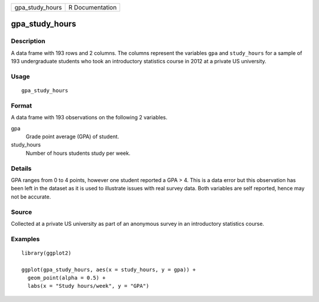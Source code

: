 =============== ===============
gpa_study_hours R Documentation
=============== ===============

gpa_study_hours
---------------

Description
~~~~~~~~~~~

A data frame with 193 rows and 2 columns. The columns represent the
variables ``gpa`` and ``study_hours`` for a sample of 193 undergraduate
students who took an introductory statistics course in 2012 at a private
US university.

Usage
~~~~~

::

   gpa_study_hours

Format
~~~~~~

A data frame with 193 observations on the following 2 variables.

gpa
   Grade point average (GPA) of student.

study_hours
   Number of hours students study per week.

Details
~~~~~~~

GPA ranges from 0 to 4 points, however one student reported a GPA > 4.
This is a data error but this observation has been left in the dataset
as it is used to illustrate issues with real survey data. Both variables
are self reported, hence may not be accurate.

Source
~~~~~~

Collected at a private US university as part of an anonymous survey in
an introductory statistics course.

Examples
~~~~~~~~

::


   library(ggplot2)

   ggplot(gpa_study_hours, aes(x = study_hours, y = gpa)) +
     geom_point(alpha = 0.5) +
     labs(x = "Study hours/week", y = "GPA")

